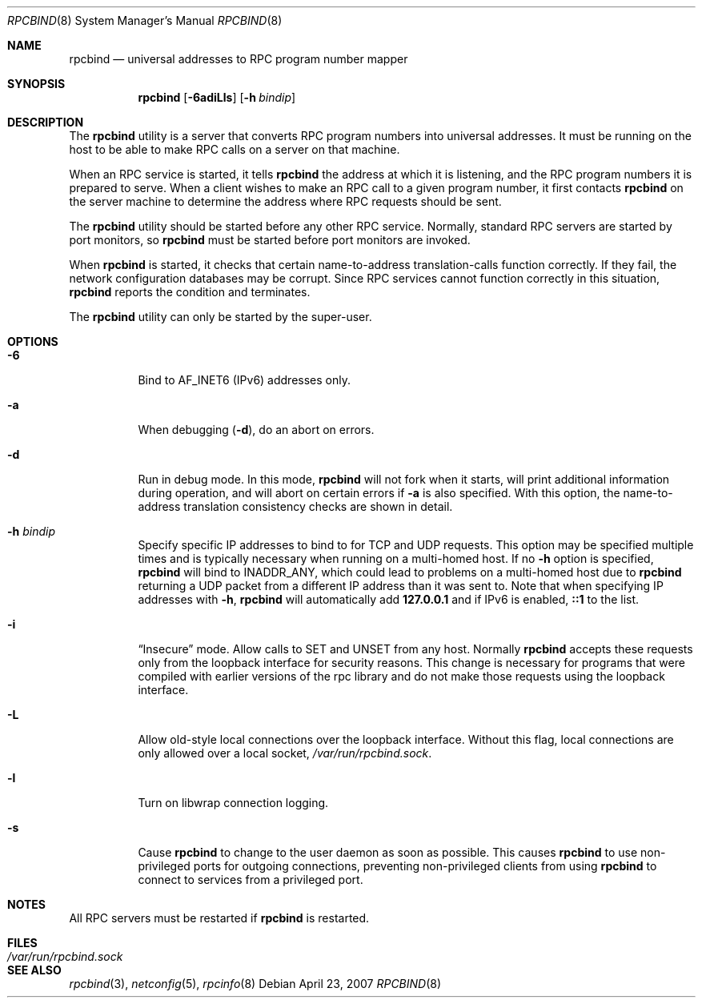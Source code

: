 .\" @(#)rpcbind.1m 1.19 92/09/14 SMI; from SVr4
.\" Copyright 1989 AT&T
.\" Copyright 1991 Sun Microsystems, Inc.
.\" $FreeBSD: releng/10.3/usr.sbin/rpcbind/rpcbind.8 168969 2007-04-23 07:09:25Z matteo $
.Dd April 23, 2007
.Dt RPCBIND 8
.Os
.Sh NAME
.Nm rpcbind
.Nd universal addresses to RPC program number mapper
.Sh SYNOPSIS
.Nm
.Op Fl 6adiLls
.Op Fl h Ar bindip
.Sh DESCRIPTION
The
.Nm
utility is a server that converts
.Tn RPC
program numbers into
universal addresses.
It must be running on the host to be able to make
.Tn RPC
calls
on a server on that machine.
.Pp
When an
.Tn RPC
service is started,
it tells
.Nm
the address at which it is listening,
and the
.Tn RPC
program numbers it is prepared to serve.
When a client wishes to make an
.Tn RPC
call to a given program number,
it first contacts
.Nm
on the server machine to determine
the address where
.Tn RPC
requests should be sent.
.Pp
The
.Nm
utility should be started before any other RPC service.
Normally, standard
.Tn RPC
servers are started by port monitors, so
.Nm
must be started before port monitors are invoked.
.Pp
When
.Nm
is started, it checks that certain name-to-address
translation-calls function correctly.
If they fail, the network configuration databases may be corrupt.
Since
.Tn RPC
services cannot function correctly in this situation,
.Nm
reports the condition and terminates.
.Pp
The
.Nm
utility can only be started by the super-user.
.Sh OPTIONS
.Bl -tag -width indent
.It Fl 6
Bind to AF_INET6 (IPv6) addresses only.
.It Fl a
When debugging
.Pq Fl d ,
do an abort on errors.
.It Fl d
Run in debug mode.
In this mode,
.Nm
will not fork when it starts, will print additional information
during operation, and will abort on certain errors if
.Fl a
is also specified.
With this option, the name-to-address translation consistency
checks are shown in detail.
.It Fl h Ar bindip
Specify specific IP addresses to bind to for TCP and UDP requests.
This option
may be specified multiple times and is typically necessary when running
on a multi-homed host.
If no
.Fl h
option is specified,
.Nm
will bind to
.Dv INADDR_ANY ,
which could lead to problems on a multi-homed host due to
.Nm
returning a UDP packet from a different IP address than it was
sent to.
Note that when specifying IP addresses with
.Fl h ,
.Nm
will automatically add
.Li 127.0.0.1
and if IPv6 is enabled,
.Li ::1
to the list.
.It Fl i
.Dq Insecure
mode.
Allow calls to SET and UNSET from any host.
Normally
.Nm
accepts these requests only from the loopback interface for security reasons.
This change is necessary for programs that were compiled with earlier
versions of the rpc library and do not make those requests using the
loopback interface.
.It Fl L
Allow old-style local connections over the loopback interface.
Without this flag, local connections are only allowed over a local socket,
.Pa /var/run/rpcbind.sock .
.It Fl l
Turn on libwrap connection logging.
.It Fl s
Cause
.Nm
to change to the user daemon as soon as possible.
This causes
.Nm
to use non-privileged ports for outgoing connections, preventing non-privileged
clients from using
.Nm
to connect to services from a privileged port.
.El
.Sh NOTES
All RPC servers must be restarted if
.Nm
is restarted.
.Sh FILES
.Bl -tag -width /var/run/rpcbind.sock -compact
.It Pa /var/run/rpcbind.sock
.El
.Sh SEE ALSO
.Xr rpcbind 3 ,
.Xr netconfig 5 ,
.Xr rpcinfo 8
